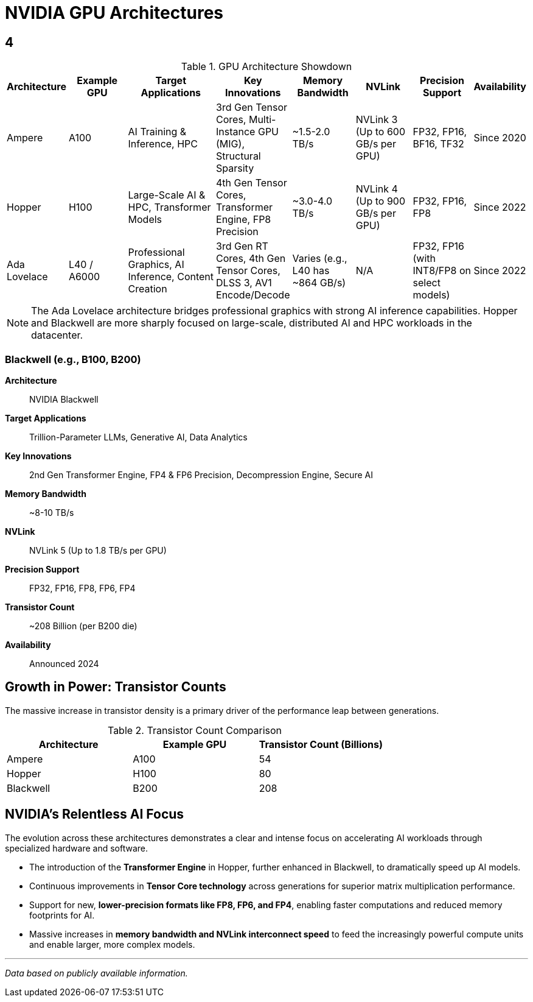 = NVIDIA GPU Architectures

////
:toc: left
:toclevels: 2
:sectnums:
:icons: font
////

== 4

.GPU Architecture Showdown
[cols="^1,^2,>3,^2,^2,^2,^2,^1",options="header"]
|===
|Architecture |Example GPU |Target Applications |Key Innovations |Memory Bandwidth |NVLink |Precision Support |Availability

|Ampere
|A100
|AI Training & Inference, HPC
|3rd Gen Tensor Cores, Multi-Instance GPU (MIG), Structural Sparsity
|~1.5-2.0 TB/s
|NVLink 3 (Up to 600 GB/s per GPU)
|FP32, FP16, BF16, TF32
|Since 2020

|Hopper
|H100
|Large-Scale AI & HPC, Transformer Models
|4th Gen Tensor Cores, Transformer Engine, FP8 Precision
|~3.0-4.0 TB/s
|NVLink 4 (Up to 900 GB/s per GPU)
|FP32, FP16, FP8
|Since 2022

|Ada Lovelace
|L40 / A6000
|Professional Graphics, AI Inference, Content Creation
|3rd Gen RT Cores, 4th Gen Tensor Cores, DLSS 3, AV1 Encode/Decode
|Varies (e.g., L40 has ~864 GB/s)
|N/A
|FP32, FP16 (with INT8/FP8 on select models)
|Since 2022

|===

[NOTE]
====
The Ada Lovelace architecture bridges professional graphics with strong AI inference capabilities. Hopper and Blackwell are more sharply focused on large-scale, distributed AI and HPC workloads in the datacenter.
====

=== Blackwell (e.g., B100, B200)

*Architecture*:: NVIDIA Blackwell
*Target Applications*:: Trillion-Parameter LLMs, Generative AI, Data Analytics
*Key Innovations*:: 2nd Gen Transformer Engine, FP4 & FP6 Precision, Decompression Engine, Secure AI
*Memory Bandwidth*:: ~8-10 TB/s
*NVLink*:: NVLink 5 (Up to 1.8 TB/s per GPU)
*Precision Support*:: FP32, FP16, FP8, FP6, FP4
*Transistor Count*:: ~208 Billion (per B200 die)
*Availability*:: Announced 2024

== Growth in Power: Transistor Counts

The massive increase in transistor density is a primary driver of the performance leap between generations.

.Transistor Count Comparison
[options="header"]
|===
| Architecture | Example GPU | Transistor Count (Billions)
| Ampere | A100 | 54
| Hopper | H100 | 80
| Blackwell | B200 | 208
|===

== NVIDIA's Relentless AI Focus

The evolution across these architectures demonstrates a clear and intense focus on accelerating AI workloads through specialized hardware and software.

* The introduction of the *Transformer Engine* in Hopper, further enhanced in Blackwell, to dramatically speed up AI models.
* Continuous improvements in *Tensor Core technology* across generations for superior matrix multiplication performance.
* Support for new, *lower-precision formats like FP8, FP6, and FP4*, enabling faster computations and reduced memory footprints for AI.
* Massive increases in *memory bandwidth and NVLink interconnect speed* to feed the increasingly powerful compute units and enable larger, more complex models.

---
_Data based on publicly available information._
